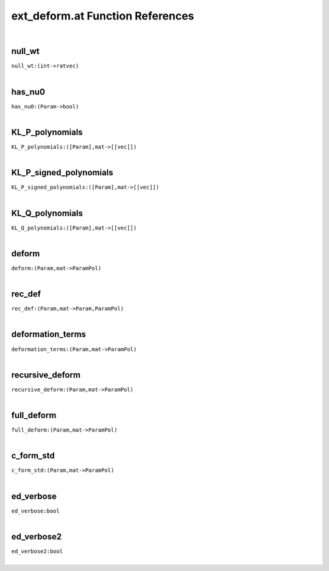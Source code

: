 .. _ext_deform.at_ref:

ext_deform.at Function References
=======================================================
|

.. _null_wt_(int->ratvec)1:

null_wt
-------------------------------------------------
| ``null_wt:(int->ratvec)``
| 


.. _has_nu0_(Param->bool)2:

has_nu0
-------------------------------------------------
| ``has_nu0:(Param->bool)``
| 


.. _KL_P_polynomials_([Param],mat->[[vec]])1:

KL_P_polynomials
-------------------------------------------------
| ``KL_P_polynomials:([Param],mat->[[vec]])``
| 


.. _KL_P_signed_polynomials_([Param],mat->[[vec]])1:

KL_P_signed_polynomials
-------------------------------------------------
| ``KL_P_signed_polynomials:([Param],mat->[[vec]])``
| 


.. _KL_Q_polynomials_([Param],mat->[[vec]])1:

KL_Q_polynomials
-------------------------------------------------
| ``KL_Q_polynomials:([Param],mat->[[vec]])``
| 


.. _deform_(Param,mat->ParamPol)1:

deform
-------------------------------------------------
| ``deform:(Param,mat->ParamPol)``
| 


.. _rec_def_(Param,mat->Param,ParamPol)1:

rec_def
-------------------------------------------------
| ``rec_def:(Param,mat->Param,ParamPol)``
| 


.. _deformation_terms_(Param,mat->ParamPol)1:

deformation_terms
-------------------------------------------------
| ``deformation_terms:(Param,mat->ParamPol)``
| 


.. _recursive_deform_(Param,mat->ParamPol)1:

recursive_deform
-------------------------------------------------
| ``recursive_deform:(Param,mat->ParamPol)``
| 


.. _full_deform_(Param,mat->ParamPol)1:

full_deform
-------------------------------------------------
| ``full_deform:(Param,mat->ParamPol)``
| 


.. _c_form_std_(Param,mat->ParamPol)1:

c_form_std
-------------------------------------------------
| ``c_form_std:(Param,mat->ParamPol)``
| 


.. _ed_verbose_bool1:

ed_verbose
-------------------------------------------------
| ``ed_verbose:bool``
| 


.. _ed_verbose2_bool1:

ed_verbose2
-------------------------------------------------
| ``ed_verbose2:bool``
| 


